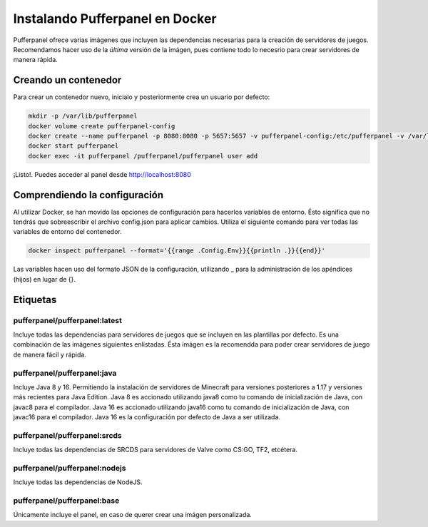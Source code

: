 Instalando Pufferpanel en Docker
===================================

Pufferpanel ofrece varias imágenes que incluyen las dependencias necesarias para la creación de servidores de juegos.
Recomendamos hacer uso de la *última* versión de la imágen, pues contiene todo lo necesrio para crear servidores de manera rápida.

Creando un contenedor
----------------------

Para crear un contenedor nuevo, inicialo y posteriormente crea un usuario por defecto:

.. code-block::

    mkdir -p /var/lib/pufferpanel
    docker volume create pufferpanel-config
    docker create --name pufferpanel -p 8080:8080 -p 5657:5657 -v pufferpanel-config:/etc/pufferpanel -v /var/lib/pufferpanel:/var/lib/pufferpanel --restart=on-failure pufferpanel/pufferpanel:latest
    docker start pufferpanel
    docker exec -it pufferpanel /pufferpanel/pufferpanel user add
    
¡Listo!. Puedes acceder al panel desde  http://localhost:8080



Comprendiendo la configuración
------------------------

Al utilizar Docker, se han movido las opciones de configuración para hacerlos variables de entorno. Ésto significa que no tendrás que sobreescribir el archivo config.json para aplicar cambios. 
Utiliza el siguiente comando para ver todas las variables de entorno del contenedor.

.. code-block::

    docker inspect pufferpanel --format='{{range .Config.Env}}{{println .}}{{end}}'


Las variables hacen uso del formato JSON de la configuración, utilizando _ para la administración de los apéndices (hijos) en lugar de {}.


Etiquetas
----

pufferpanel/pufferpanel:latest
^^^^^^^^^^^^^^^^^^^^^^^^^^^^^^

Incluye todas las dependencias para servidores de juegos que se incluyen en las plantillas por defecto.
Es una combinación de las imágenes siguientes enlistadas.
Ésta imágen es la recomendda para poder crear servidores de juego de manera fácil y rápida.


pufferpanel/pufferpanel:java
^^^^^^^^^^^^^^^^^^^^^^^^^^^^

Incluye Java 8 y 16. Permitiendo la instalación de servidores de Minecraft para versiones posteriores a 1.17 y versiones más recientes para Java Edition.
Java 8 es accionado utilizando java8 como tu comando de inicialización de Java, con javac8 para el compilador.
Java 16 es accionado utilizando java16 como tu comando de inicialización de Java, con javac16 para el compilador.
Java 16 es la configuración por defecto de Java a ser utilizada.


pufferpanel/pufferpanel:srcds
^^^^^^^^^^^^^^^^^^^^^^^^^^^^^

Incluye todas las dependencias de SRCDS para servidores de Valve como CS:GO, TF2, etcétera.


pufferpanel/pufferpanel:nodejs
^^^^^^^^^^^^^^^^^^^^^^^^^^^^^^

Incluye todas las dependencias de NodeJS.


pufferpanel/pufferpanel:base
^^^^^^^^^^^^^^^^^^^^^^^^^^^^

Únicamente incluye el panel, en caso de querer crear una imágen personalizada.
